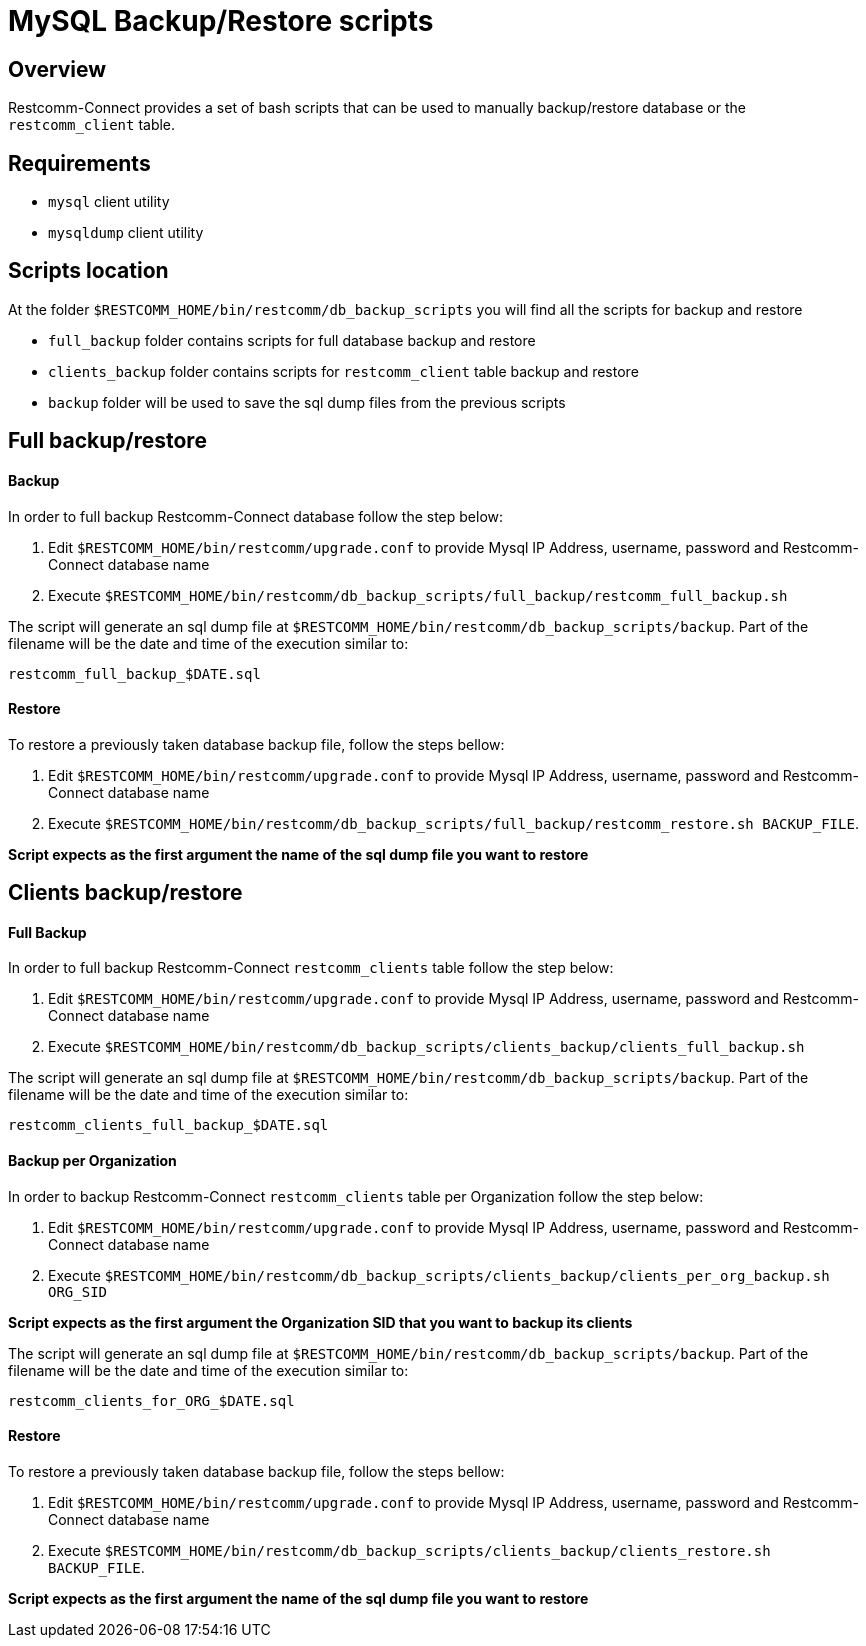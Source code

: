 [[mysql-backup-restore-scripts]]
= MySQL Backup/Restore scripts

== Overview

Restcomm-Connect provides a set of bash scripts that can be used to manually backup/restore database or the `restcomm_client` table.

== Requirements
* `mysql` client utility
* `mysqldump` client utility

== Scripts location

At the folder `$RESTCOMM_HOME/bin/restcomm/db_backup_scripts` you will find all the scripts for backup and restore

* `full_backup` folder contains scripts for full database backup and restore
* `clients_backup` folder contains scripts for `restcomm_client` table backup and restore
* `backup` folder will be used to save the sql dump files from the previous scripts

== Full backup/restore

==== Backup
In order to full backup Restcomm-Connect database follow the step below:

1. Edit `$RESTCOMM_HOME/bin/restcomm/upgrade.conf` to provide Mysql IP Address, username, password and Restcomm-Connect database name
2. Execute `$RESTCOMM_HOME/bin/restcomm/db_backup_scripts/full_backup/restcomm_full_backup.sh`

The script will generate an sql dump file at `$RESTCOMM_HOME/bin/restcomm/db_backup_scripts/backup`.
Part of the filename will be the date and time of the execution similar to:

`restcomm_full_backup_$DATE.sql`

==== Restore
To restore a previously taken database backup file, follow the steps bellow:

1. Edit `$RESTCOMM_HOME/bin/restcomm/upgrade.conf` to provide Mysql IP Address, username, password and Restcomm-Connect database name
2. Execute `$RESTCOMM_HOME/bin/restcomm/db_backup_scripts/full_backup/restcomm_restore.sh BACKUP_FILE`.

*Script expects as the first argument the name of the sql dump file you want to restore*


== Clients backup/restore

==== Full Backup
In order to full backup Restcomm-Connect `restcomm_clients` table follow the step below:

1. Edit `$RESTCOMM_HOME/bin/restcomm/upgrade.conf` to provide Mysql IP Address, username, password and Restcomm-Connect database name
2. Execute `$RESTCOMM_HOME/bin/restcomm/db_backup_scripts/clients_backup/clients_full_backup.sh`

The script will generate an sql dump file at `$RESTCOMM_HOME/bin/restcomm/db_backup_scripts/backup`.
Part of the filename will be the date and time of the execution similar to:

`restcomm_clients_full_backup_$DATE.sql`

==== Backup per Organization
In order to backup Restcomm-Connect `restcomm_clients` table per Organization follow the step below:

1. Edit `$RESTCOMM_HOME/bin/restcomm/upgrade.conf` to provide Mysql IP Address, username, password and Restcomm-Connect database name
2. Execute `$RESTCOMM_HOME/bin/restcomm/db_backup_scripts/clients_backup/clients_per_org_backup.sh ORG_SID`

*Script expects as the first argument the Organization SID that you want to backup its clients*

The script will generate an sql dump file at `$RESTCOMM_HOME/bin/restcomm/db_backup_scripts/backup`.
Part of the filename will be the date and time of the execution similar to:

`restcomm_clients_for_ORG_$DATE.sql`

==== Restore
To restore a previously taken database backup file, follow the steps bellow:

1. Edit `$RESTCOMM_HOME/bin/restcomm/upgrade.conf` to provide Mysql IP Address, username, password and Restcomm-Connect database name
2. Execute `$RESTCOMM_HOME/bin/restcomm/db_backup_scripts/clients_backup/clients_restore.sh BACKUP_FILE`.

*Script expects as the first argument the name of the sql dump file you want to restore*
